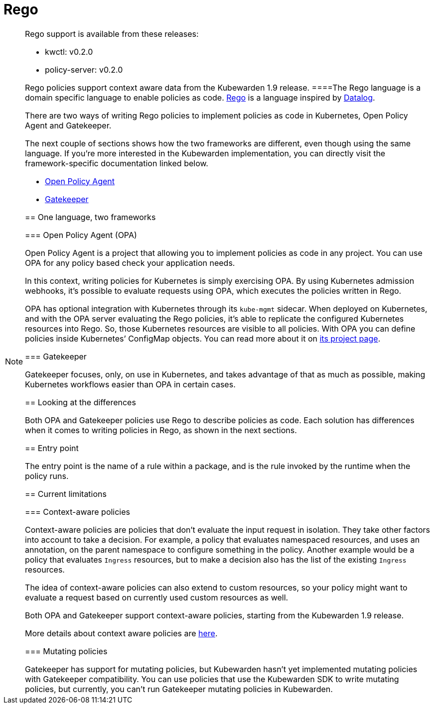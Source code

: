 = Rego

[NOTE]
====
Rego support is available from these releases:

* kwctl: v0.2.0
* policy-server: v0.2.0

Rego policies support context aware data from the Kubewarden 1.9 release.
====The Rego language is a domain specific language to enable policies as code. https://www.openpolicyagent.org/docs/latest/policy-language/[Rego] is a language inspired by https://en.wikipedia.org/wiki/Datalog[Datalog].

There are two ways of writing Rego policies to implement policies as code in Kubernetes, Open Policy Agent and Gatekeeper.

The next couple of sections shows how the two frameworks are different, even though using the same language. If you’re more interested in the Kubewarden implementation, you can directly visit the framework-specific documentation linked below.

* link:../rego/open-policy-agent/01-intro.md[Open Policy Agent]
* link:../rego/gatekeeper/01-intro.md[Gatekeeper]

== One language, two frameworks

=== Open Policy Agent (OPA)

Open Policy Agent is a project that allowing you to implement policies as code in any project. You can use OPA for any policy based check your application needs.

In this context, writing policies for Kubernetes is simply exercising OPA. By using Kubernetes admission webhooks, it’s possible to evaluate requests using OPA, which executes the policies written in Rego.

OPA has optional integration with Kubernetes through its `kube-mgmt` sidecar. When deployed on Kubernetes, and with the OPA server evaluating the Rego policies, it’s able to replicate the configured Kubernetes resources into Rego. So, those Kubernetes resources are visible to all policies. With OPA you can define policies inside Kubernetes’ ConfigMap objects. You can read more about it on https://github.com/open-policy-agent/kube-mgmt[its project page].

=== Gatekeeper

Gatekeeper focuses, only, on use in Kubernetes, and takes advantage of that as much as possible, making Kubernetes workflows easier than OPA in certain cases.

== Looking at the differences

Both OPA and Gatekeeper policies use Rego to describe policies as code. Each solution has differences when it comes to writing policies in Rego, as shown in the next sections.

== Entry point

The entry point is the name of a rule within a package, and is the rule invoked by the runtime when the policy runs.

== Current limitations

=== Context-aware policies

Context-aware policies are policies that don’t evaluate the input request in isolation. They take other factors into account to take a decision. For example, a policy that evaluates namespaced resources, and uses an annotation, on the parent namespace to configure something in the policy. Another example would be a policy that evaluates `Ingress` resources, but to make a decision also has the list of the existing `Ingress` resources.

The idea of context-aware policies can also extend to custom resources, so your policy might want to evaluate a request based on currently used custom resources as well.

Both OPA and Gatekeeper support context-aware policies, starting from the Kubewarden 1.9 release.

More details about context aware policies are link:../../../reference/spec/05-context-aware-policies.md[here].

=== Mutating policies

Gatekeeper has support for mutating policies, but Kubewarden hasn’t yet implemented mutating policies with Gatekeeper compatibility. You can use policies that use the Kubewarden SDK to write mutating policies, but currently, you can’t run Gatekeeper mutating policies in Kubewarden.
